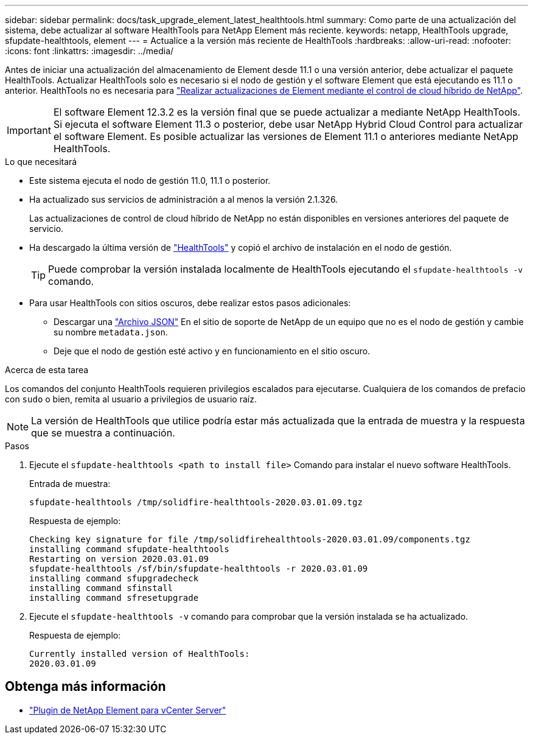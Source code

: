 ---
sidebar: sidebar 
permalink: docs/task_upgrade_element_latest_healthtools.html 
summary: Como parte de una actualización del sistema, debe actualizar al software HealthTools para NetApp Element más reciente. 
keywords: netapp, HealthTools upgrade, sfupdate-healthtools, element 
---
= Actualice a la versión más reciente de HealthTools
:hardbreaks:
:allow-uri-read: 
:nofooter: 
:icons: font
:linkattrs: 
:imagesdir: ../media/


[role="lead"]
Antes de iniciar una actualización del almacenamiento de Element desde 11.1 o una versión anterior, debe actualizar el paquete HealthTools. Actualizar HealthTools solo es necesario si el nodo de gestión y el software Element que está ejecutando es 11.1 o anterior. HealthTools no es necesaria para link:task_hcc_upgrade_element_software.html["Realizar actualizaciones de Element mediante el control de cloud híbrido de NetApp"].


IMPORTANT: El software Element 12.3.2 es la versión final que se puede actualizar a mediante NetApp HealthTools. Si ejecuta el software Element 11.3 o posterior, debe usar NetApp Hybrid Cloud Control para actualizar el software Element. Es posible actualizar las versiones de Element 11.1 o anteriores mediante NetApp HealthTools.

.Lo que necesitará
* Este sistema ejecuta el nodo de gestión 11.0, 11.1 o posterior.
* Ha actualizado sus servicios de administración a al menos la versión 2.1.326.
+
Las actualizaciones de control de cloud híbrido de NetApp no están disponibles en versiones anteriores del paquete de servicio.

* Ha descargado la última versión de https://mysupport.netapp.com/site/products/all/details/element-healthtools/downloads-tab["HealthTools"^] y copió el archivo de instalación en el nodo de gestión.
+

TIP: Puede comprobar la versión instalada localmente de HealthTools ejecutando el `sfupdate-healthtools -v` comando.

* Para usar HealthTools con sitios oscuros, debe realizar estos pasos adicionales:
+
** Descargar una link:https://library.netapp.com/ecm/ecm_get_file/ECMLP2840740["Archivo JSON"^] En el sitio de soporte de NetApp de un equipo que no es el nodo de gestión y cambie su nombre `metadata.json`.
** Deje que el nodo de gestión esté activo y en funcionamiento en el sitio oscuro.




.Acerca de esta tarea
Los comandos del conjunto HealthTools requieren privilegios escalados para ejecutarse. Cualquiera de los comandos de prefacio con `sudo` o bien, remita al usuario a privilegios de usuario raíz.


NOTE: La versión de HealthTools que utilice podría estar más actualizada que la entrada de muestra y la respuesta que se muestra a continuación.

.Pasos
. Ejecute el `sfupdate-healthtools <path to install file>` Comando para instalar el nuevo software HealthTools.
+
Entrada de muestra:

+
[listing]
----
sfupdate-healthtools /tmp/solidfire-healthtools-2020.03.01.09.tgz
----
+
Respuesta de ejemplo:

+
[listing]
----
Checking key signature for file /tmp/solidfirehealthtools-2020.03.01.09/components.tgz
installing command sfupdate-healthtools
Restarting on version 2020.03.01.09
sfupdate-healthtools /sf/bin/sfupdate-healthtools -r 2020.03.01.09
installing command sfupgradecheck
installing command sfinstall
installing command sfresetupgrade
----
. Ejecute el `sfupdate-healthtools -v` comando para comprobar que la versión instalada se ha actualizado.
+
Respuesta de ejemplo:

+
[listing]
----
Currently installed version of HealthTools:
2020.03.01.09
----




== Obtenga más información

* https://docs.netapp.com/us-en/vcp/index.html["Plugin de NetApp Element para vCenter Server"^]

